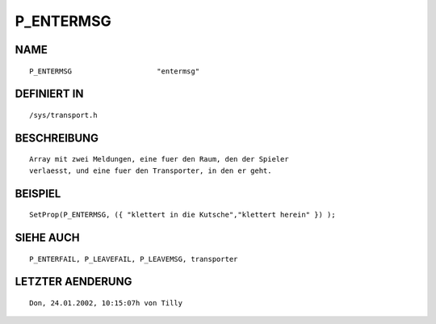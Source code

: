 P_ENTERMSG
==========

NAME
----
::

    P_ENTERMSG                    "entermsg"                    

DEFINIERT IN
------------
::

    /sys/transport.h

BESCHREIBUNG
------------
::

     Array mit zwei Meldungen, eine fuer den Raum, den der Spieler
     verlaesst, und eine fuer den Transporter, in den er geht.

BEISPIEL
--------
::

     SetProp(P_ENTERMSG, ({ "klettert in die Kutsche","klettert herein" }) );

SIEHE AUCH
----------
::

     P_ENTERFAIL, P_LEAVEFAIL, P_LEAVEMSG, transporter

LETZTER AENDERUNG
-----------------
::

    Don, 24.01.2002, 10:15:07h von Tilly


